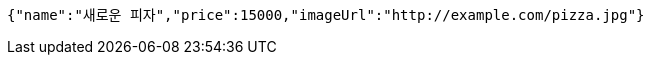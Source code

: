 [source,options="nowrap"]
----
{"name":"새로운 피자","price":15000,"imageUrl":"http://example.com/pizza.jpg"}
----